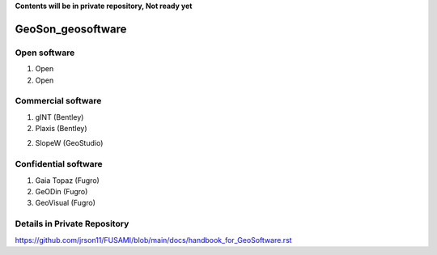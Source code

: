 **Contents will be in private repository, Not ready yet**


GeoSon_geosoftware
==================

Open software
--------------

01. Open

02. Open


Commercial software
--------------------------
01. gINT (Bentley)

02. Plaxis (Bentley)

02. SlopeW (GeoStudio)


Confidential software
--------------------------

01. Gaia Topaz (Fugro)

02. GeODin (Fugro)

03. GeoVisual (Fugro)



Details in Private Repository
------------------------------

https://github.com/jrson11/FUSAMI/blob/main/docs/handbook_for_GeoSoftware.rst
